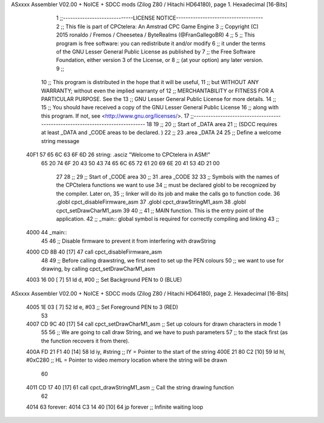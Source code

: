 ASxxxx Assembler V02.00 + NoICE + SDCC mods  (Zilog Z80 / Hitachi HD64180), page 1.
Hexadecimal [16-Bits]



                              1 ;;-----------------------------LICENSE NOTICE------------------------------------
                              2 ;;  This file is part of CPCtelera: An Amstrad CPC Game Engine 
                              3 ;;  Copyright (C) 2015 ronaldo / Fremos / Cheesetea / ByteRealms (@FranGallegoBR)
                              4 ;;
                              5 ;;  This program is free software: you can redistribute it and/or modify
                              6 ;;  it under the terms of the GNU Lesser General Public License as published by
                              7 ;;  the Free Software Foundation, either version 3 of the License, or
                              8 ;;  (at your option) any later version.
                              9 ;;
                             10 ;;  This program is distributed in the hope that it will be useful,
                             11 ;;  but WITHOUT ANY WARRANTY; without even the implied warranty of
                             12 ;;  MERCHANTABILITY or FITNESS FOR A PARTICULAR PURPOSE.  See the
                             13 ;;  GNU Lesser General Public License for more details.
                             14 ;;
                             15 ;;  You should have received a copy of the GNU Lesser General Public License
                             16 ;;  along with this program.  If not, see <http://www.gnu.org/licenses/>.
                             17 ;;-------------------------------------------------------------------------------
                             18 
                             19 ;;
                             20 ;; Start of _DATA area
                             21 ;;    (SDCC requires at least _DATA and _CODE areas to be declared. )
                             22 ;;
                             23 .area _DATA
                             24 
                             25 ;; Define a welcome string message
   40F1 57 65 6C 63 6F 6D    26 string: .asciz "Welcome to CPCtelera in ASM!"
        65 20 74 6F 20 43
        50 43 74 65 6C 65
        72 61 20 69 6E 20
        41 53 4D 21 00
                             27 
                             28 ;;
                             29 ;; Start of _CODE area
                             30 ;; 
                             31 .area _CODE
                             32 
                             33 ;; Symbols with the names of the CPCtelera functions we want to use
                             34 ;; must be declared globl to be recognized by the compiler. Later on,
                             35 ;; linker will do its job and make the calls go to function code.
                             36 .globl cpct_disableFirmware_asm
                             37 .globl cpct_drawStringM1_asm
                             38 .globl cpct_setDrawCharM1_asm
                             39 
                             40 ;;
                             41 ;; MAIN function. This is the entry point of the application.
                             42 ;;    _main:: global symbol is required for correctly compiling and linking
                             43 ;;
   4000                      44 _main::
                             45 
                             46    ;; Disable firmware to prevent it from interfering with drawString
   4000 CD 8B 40      [17]   47    call cpct_disableFirmware_asm
                             48 
                             49    ;; Before calling drawstring, we first need to set up the PEN colours
                             50    ;; we want to use for drawing, by calling cpct_setDrawCharM1_asm
   4003 16 00         [ 7]   51    ld   d, #00   ;; Set Background PEN to 0 (BLUE)
ASxxxx Assembler V02.00 + NoICE + SDCC mods  (Zilog Z80 / Hitachi HD64180), page 2.
Hexadecimal [16-Bits]



   4005 1E 03         [ 7]   52    ld   e, #03   ;; Set Foreground PEN to 3 (RED)
                             53 
   4007 CD 9C 40      [17]   54    call cpct_setDrawCharM1_asm ;; Set up colours for drawn characters in mode 1
                             55 
                             56    ;; We are going to call draw String, and we have to push parameters
                             57    ;; to the stack first (as the function recovers it from there).
   400A FD 21 F1 40   [14]   58    ld   iy, #string  ;; IY = Pointer to the start of the string
   400E 21 80 C2      [10]   59    ld   hl, #0xC280  ;; HL = Pointer to video memory location where the string will be drawn
                             60 
   4011 CD 17 40      [17]   61    call cpct_drawStringM1_asm ;; Call the string drawing function
                             62 
   4014                      63 forever:
   4014 C3 14 40      [10]   64    jp forever        ;; Infinite waiting loop
